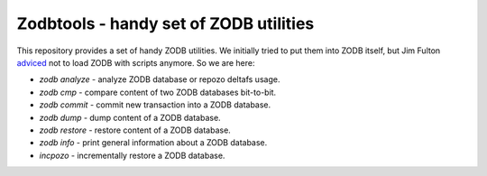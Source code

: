 =========================================
 Zodbtools - handy set of ZODB utilities
=========================================

This repository provides a set of handy ZODB utilities. We initially tried to
put them into ZODB itself, but Jim Fulton adviced__ not to load ZODB with
scripts anymore. So we are here:

__ https://github.com/zopefoundation/ZODB/pull/128#issuecomment-260970932

- `zodb analyze` - analyze ZODB database or repozo deltafs usage.
- `zodb cmp` - compare content of two ZODB databases bit-to-bit.
- `zodb commit` - commit new transaction into a ZODB database.
- `zodb dump` - dump content of a ZODB database.
- `zodb restore` - restore content of a ZODB database.
- `zodb info` - print general information about a ZODB database.
- `incpozo` - incrementally restore a ZODB database.
